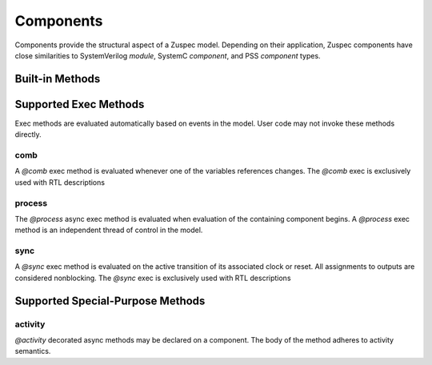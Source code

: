 ##########
Components
##########

Components provide the structural aspect of a Zuspec model. Depending
on their application, Zuspec components have close similarities to 
SystemVerilog `module`, SystemC `component`, and PSS `component` types.


****************
Built-in Methods
****************

**********************
Supported Exec Methods
**********************

Exec methods are evaluated automatically based on events in the
model. User code may not invoke these methods directly.

comb
****
A `@comb` exec method is evaluated whenever one of 
the variables references changes. The `@comb` exec is 
exclusively used with RTL descriptions

process
*******
The `@process` async exec method is evaluated when evaluation of 
the containing component begins. A `@process` exec method is
an independent thread of control in the model.

sync
****
A `@sync` exec method is evaluated on the active transition of 
its associated clock or reset. All assignments
to outputs are considered nonblocking.  
The `@sync` exec is exclusively used with RTL descriptions

*********************************
Supported Special-Purpose Methods
*********************************

activity
********
`@activity` decorated async methods may be declared on a component. 
The body of the method adheres to activity semantics. 



